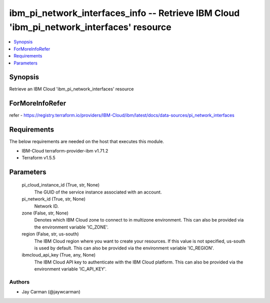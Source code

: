 
ibm_pi_network_interfaces_info -- Retrieve IBM Cloud 'ibm_pi_network_interfaces' resource
=========================================================================================

.. contents::
   :local:
   :depth: 1


Synopsis
--------

Retrieve an IBM Cloud 'ibm_pi_network_interfaces' resource


ForMoreInfoRefer
----------------
refer - https://registry.terraform.io/providers/IBM-Cloud/ibm/latest/docs/data-sources/pi_network_interfaces

Requirements
------------
The below requirements are needed on the host that executes this module.

- IBM-Cloud terraform-provider-ibm v1.71.2
- Terraform v1.5.5



Parameters
----------

  pi_cloud_instance_id (True, str, None)
    The GUID of the service instance associated with an account.


  pi_network_id (True, str, None)
    Network ID.


  zone (False, str, None)
    Denotes which IBM Cloud zone to connect to in multizone environment. This can also be provided via the environment variable 'IC_ZONE'.


  region (False, str, us-south)
    The IBM Cloud region where you want to create your resources. If this value is not specified, us-south is used by default. This can also be provided via the environment variable 'IC_REGION'.


  ibmcloud_api_key (True, any, None)
    The IBM Cloud API key to authenticate with the IBM Cloud platform. This can also be provided via the environment variable 'IC_API_KEY'.













Authors
~~~~~~~

- Jay Carman (@jaywcarman)

